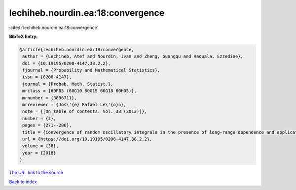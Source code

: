 lechiheb.nourdin.ea:18:convergence
==================================

:cite:t:`lechiheb.nourdin.ea:18:convergence`

**BibTeX Entry:**

.. code-block:: bibtex

   @article{lechiheb.nourdin.ea:18:convergence,
    author = {Lechiheb, Atef and Nourdin, Ivan and Zheng, Guangqu and Haouala, Ezzedine},
    doi = {10.19195/0208-4147.38.2.2},
    fjournal = {Probability and Mathematical Statistics},
    issn = {0208-4147},
    journal = {Probab. Math. Statist.},
    mrclass = {60F05 (60G10 60G15 60G18 60H05)},
    mrnumber = {3896711},
    mrreviewer = {Jos\'{e} Rafael Le\'{o}n},
    note = {[On table of contents: Vol. 33 (2013)]},
    number = {2},
    pages = {271--286},
    title = {Convergence of random oscillatory integrals in the presence of long-range dependence and application to homogenization},
    url = {https://doi.org/10.19195/0208-4147.38.2.2},
    volume = {38},
    year = {2018}
   }
`The URL link to the source <ttps://doi.org/10.19195/0208-4147.38.2.2}>`_


`Back to index <../By-Cite-Keys.html>`_

